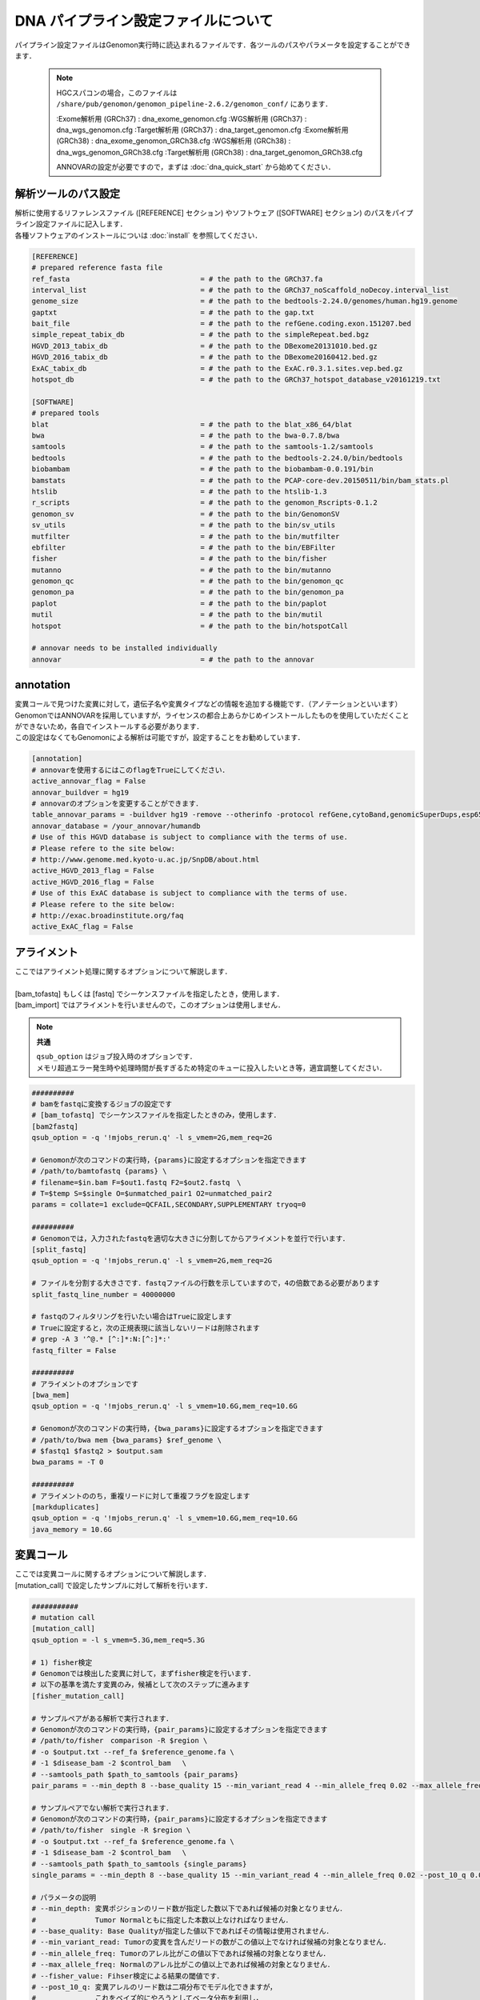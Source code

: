 DNA パイプライン設定ファイルについて
====================================

パイプライン設定ファイルはGenomon実行時に読込まれるファイルです．各ツールのパスやパラメータを設定することができます．

 .. note::
  HGCスパコンの場合，このファイルは ``/share/pub/genomon/genomon_pipeline-2.6.2/genomon_conf/`` にあります．

  :Exome解析用 (GRCh37) : dna_exome_genomon.cfg
  :WGS解析用 (GRCh37) :   dna_wgs_genomon.cfg
  :Target解析用 (GRCh37) : dna_target_genomon.cfg
  :Exome解析用 (GRCh38) : dna_exome_genomon_GRCh38.cfg
  :WGS解析用 (GRCh38) :   dna_wgs_genomon_GRCh38.cfg
  :Target解析用 (GRCh38) : dna_target_genomon_GRCh38.cfg
  
  ANNOVARの設定が必要ですので，まずは :doc:`dna_quick_start` から始めてください．

解析ツールのパス設定
-------------------------

| 解析に使用するリファレンスファイル ([REFERENCE] セクション) やソフトウェア ([SOFTWARE] セクション) のパスをパイプライン設定ファイルに記入します．
| 各種ソフトウェアのインストールについは :doc:`install` を参照してください．

.. code-block:: cfg

    [REFERENCE]
    # prepared reference fasta file
    ref_fasta                               = # the path to the GRCh37.fa
    interval_list                           = # the path to the GRCh37_noScaffold_noDecoy.interval_list
    genome_size                             = # the path to the bedtools-2.24.0/genomes/human.hg19.genome
    gaptxt                                  = # the path to the gap.txt
    bait_file                               = # the path to the refGene.coding.exon.151207.bed
    simple_repeat_tabix_db                  = # the path to the simpleRepeat.bed.bgz
    HGVD_2013_tabix_db                      = # the path to the DBexome20131010.bed.gz
    HGVD_2016_tabix_db                      = # the path to the DBexome20160412.bed.gz
    ExAC_tabix_db                           = # the path to the ExAC.r0.3.1.sites.vep.bed.gz
    hotspot_db                              = # the path to the GRCh37_hotspot_database_v20161219.txt

    [SOFTWARE]
    # prepared tools
    blat                                    = # the path to the blat_x86_64/blat
    bwa                                     = # the path to the bwa-0.7.8/bwa
    samtools                                = # the path to the samtools-1.2/samtools
    bedtools                                = # the path to the bedtools-2.24.0/bin/bedtools
    biobambam                               = # the path to the biobambam-0.0.191/bin
    bamstats                                = # the path to the PCAP-core-dev.20150511/bin/bam_stats.pl
    htslib                                  = # the path to the htslib-1.3
    r_scripts                               = # the path to the genomon_Rscripts-0.1.2
    genomon_sv                              = # the path to the bin/GenomonSV
    sv_utils                                = # the path to the bin/sv_utils
    mutfilter                               = # the path to the bin/mutfilter
    ebfilter                                = # the path to the bin/EBFilter
    fisher                                  = # the path to the bin/fisher
    mutanno                                 = # the path to the bin/mutanno
    genomon_qc                              = # the path to the bin/genomon_qc
    genomon_pa                              = # the path to the bin/genomon_pa
    paplot                                  = # the path to the bin/paplot
    mutil                                   = # the path to the bin/mutil
    hotspot                                 = # the path to the bin/hotspotCall

    # annovar needs to be installed individually
    annovar                                 = # the path to the annovar

annotation
------------

| 変異コールで見つけた変異に対して，遺伝子名や変異タイプなどの情報を追加する機能です．（アノテーションといいます）
| GenomonではANNOVARを採用していますが，ライセンスの都合上あらかじめインストールしたものを使用していただくことができないため，各自でインストールする必要があります．
| この設定はなくてもGenomonによる解析は可能ですが，設定することをお勧めしています．

.. code-block:: cfg

    [annotation]
    # annovarを使用するにはこのflagをTrueにしてください．
    active_annovar_flag = False
    annovar_buildver = hg19
    # annovarのオプションを変更することができます．
    table_annovar_params = -buildver hg19 -remove --otherinfo -protocol refGene,cytoBand,genomicSuperDups,esp6500siv2_all,1000g2010nov_all,1000g2014oct_all,1000g2014oct_afr,1000g2014oct_eas,1000g2014oct_eur,snp131,snp138,snp131NonFlagged,snp138NonFlagged,cosmic68wgs,cosmic70,clinvar_20150629,ljb26_all -operation g,r,r,f,f,f,f,f,f,f,f,f,f,f,f,f,f
    annovar_database = /your_annovar/humandb
    # Use of this HGVD database is subject to compliance with the terms of use.
    # Please refere to the site below:
    # http://www.genome.med.kyoto-u.ac.jp/SnpDB/about.html
    active_HGVD_2013_flag = False
    active_HGVD_2016_flag = False
    # Use of this ExAC database is subject to compliance with the terms of use.
    # Please refere to the site below:
    # http://exac.broadinstitute.org/faq
    active_ExAC_flag = False

アライメント
------------------

| ここではアライメント処理に関するオプションについて解説します．
| 
| [bam_tofastq] もしくは [fastq] でシーケンスファイルを指定したとき，使用します．
| [bam_import] ではアライメントを行いませんので，このオプションは使用しません．

.. note::

  **共通**
  
  | ``qsub_option`` はジョブ投入時のオプションです．
  | メモリ超過エラー発生時や処理時間が長すぎるため特定のキューに投入したいとき等，適宜調整してください．

.. code-block:: cfg

    ##########
    # bamをfastqに変換するジョブの設定です
    # [bam_tofastq] でシーケンスファイルを指定したときのみ，使用します．
    [bam2fastq]
    qsub_option = -q '!mjobs_rerun.q' -l s_vmem=2G,mem_req=2G
   
    # Genomonが次のコマンドの実行時，{params}に設定するオプションを指定できます
    # /path/to/bamtofastq {params} \
    # filename=$in.bam F=$out1.fastq F2=$out2.fastq　\
    # T=$temp S=$single O=$unmatched_pair1 O2=unmatched_pair2
    params = collate=1 exclude=QCFAIL,SECONDARY,SUPPLEMENTARY tryoq=0
    
    ##########
    # Genomonでは，入力されたfastqを適切な大きさに分割してからアライメントを並行で行います．
    [split_fastq]
    qsub_option = -q '!mjobs_rerun.q' -l s_vmem=2G,mem_req=2G
    
    # ファイルを分割する大きさです．fastqファイルの行数を示していますので，4の倍数である必要があります
    split_fastq_line_number = 40000000
    
    # fastqのフィルタリングを行いたい場合はTrueに設定します
    # Trueに設定すると，次の正規表現に該当しないリードは削除されます
    # grep -A 3 '^@.* [^:]*:N:[^:]*:' 
    fastq_filter = False
    
    ##########
    # アライメントのオプションです
    [bwa_mem]
    qsub_option = -q '!mjobs_rerun.q' -l s_vmem=10.6G,mem_req=10.6G

    # Genomonが次のコマンドの実行時，{bwa_params}に設定するオプションを指定できます
    # /path/to/bwa mem {bwa_params} $ref_genome \
    # $fastq1 $fastq2 > $output.sam
    bwa_params = -T 0 
    
    ##########
    # アライメントののち，重複リードに対して重複フラグを設定します
    [markduplicates]
    qsub_option = -q '!mjobs_rerun.q' -l s_vmem=10.6G,mem_req=10.6G
    java_memory = 10.6G


変異コール
--------------

| ここでは変異コールに関するオプションについて解説します．
| [mutation_call] で設定したサンプルに対して解析を行います．

.. code-block:: cfg

    ###########
    # mutation call
    [mutation_call]
    qsub_option = -l s_vmem=5.3G,mem_req=5.3G
    
    # 1) fisher検定
    # Genomonでは検出した変異に対して，まずfisher検定を行います．
    # 以下の基準を満たす変異のみ，候補として次のステップに進みます
    [fisher_mutation_call]
    
    # サンプルペアがある解析で実行されます．
    # Genomonが次のコマンドの実行時，{pair_params}に設定するオプションを指定できます
    # /path/to/fisher　comparison -R $region \
    # -o $output.txt --ref_fa $reference_genome.fa \
    # -1 $disease_bam -2 $control_bam 　\
    # --samtools_path $path_to_samtools {pair_params}
    pair_params = --min_depth 8 --base_quality 15 --min_variant_read 4 --min_allele_freq 0.02 --max_allele_freq 0.1 --fisher_value 0.1 --samtools_params "-q 20 -BQ0 -d 10000000 --ff UNMAP,SECONDARY,QCFAIL,DUP"

    # サンプルペアでない解析で実行されます．
    # Genomonが次のコマンドの実行時，{pair_params}に設定するオプションを指定できます
    # /path/to/fisher　single -R $region \
    # -o $output.txt --ref_fa $reference_genome.fa \
    # -1 $disease_bam -2 $control_bam 　\
    # --samtools_path $path_to_samtools {single_params}    
    single_params = --min_depth 8 --base_quality 15 --min_variant_read 4 --min_allele_freq 0.02 --post_10_q 0.02 --samtools_params "-q 20 -BQ0 -d 10000000 --ff UNMAP,SECONDARY,QCFAIL,DUP"
    
    # パラメータの説明
    # --min_depth: 変異ポジションのリード数が指定した数以下であれば候補の対象となりません．
    #              Tumor Normalともに指定した本数以上なければなりません．
    # --base_quality: Base Qualityが指定した値以下であればその情報は使用されません．
    # --min_variant_read: Tumorの変異を含んだリードの数がこの値以上でなければ候補の対象となりません．
    # --min_allele_freq: Tumorのアレル比がこの値以下であれば候補の対象となりません．
    # --max_allele_freq: Normalのアレル比がこの値以上であれば候補の対象となりません．
    # --fisher_value: Fihser検定による結果の閾値です．
    # --post_10_q: 変異アレルのリード数は二項分布でモデル化できますが，
    #              これをベイズ的にやろうとしてベータ分布を利用し，
    #              その結果の10% posterio quantileを閾値としています.
    # --samtools_params: samtool mpileupで使用するのパラメータです．
    
    # 2) リアライメント
    # つぎに，変異が見つかったリードをblatを使用して再度アライメントします（これをリアライメントと呼びます）
    # Genomonが次のコマンドの実行時，{params}に設定するオプションを指定できます
    # /path/to/mutfilter realignment \
    # --target_mutation_file $input.txt \
    # -1 $disease_bam (-2 $control_bam) \
    # --output $output.txt --ref_genome $reference_genome.fa \
    # --blat_path $path_to_blat {params}
    [realignment_filter]    
    params = --score_difference 5 --window_size 200 --max_depth 5000 --exclude_sam_flags 3328
    
    # パラメータの説明
    # --score_difference: リアライメント時にマルチアライメントしているが，
    #                     1番目に良いスコアと2番目に良いスコアの差が指定した値以内であったら，
    #                     そのリードを使用しないという設定です（基本的にスコアに差がある方がUniqueにアライメントされています)
    # --window_size: リアライメントするときのリファレンスゲノムを作るときの設定です
    #                window size(bases) + 変異サイズ + window size(bases)のリファレンスゲノムを作っています．
    # --max_depth: 対象の変異positionがこの値以上のdepthであればリアライメントしません．
    # --exclude_sam_flags: 指定された値を含むsam flagのリードは対象から除かれます．


    # 3) indel判定
    # Normalサンプルの検出した変異ポジションの周辺にindelがあるか確認します．サンプルペアでないとこの処理は動きません．
    # indelとみなされた変異はアノテーションされます．この判定で変異候補の数は変わりません．
    # indel判定に使用した値は解析結果ファイル中，"indel_mismatch_count", と "indel_mismatch_rate" 列に出力されます
    # Genomonが次のコマンドの実行時，{params}に設定するオプションを指定できます
    # /path/to/mutfilter indel \
    # --target_mutation_file $input.txt \
    # -2 $control.bam --output $output.txt \
    # --samtools_path $path_to_samtools {params} 
    [indel_filter]
    params = --search_length 40 --neighbor 5 --min_depth 8 --min_mismatch 100000 --af_thres 1 --samtools_params "-q 20 -BQ0 -d 10000000 --ff UNMAP,SECONDARY,QCFAIL,DUP"
    
    # パラメータの説明
    # --search_length: indelを検索するときの範囲を指定します
    #                  search_length(bases) + 変異サイズ + search_length(bases)の範囲で探しに行きます．
    # --neighbor: 探し出したindelが候補のポジションから指定した値の範囲内にいればindelフィルタの対象とします．
    # --min_depth: Depthと書かれている場合は変異ポジションのリード数の閾値になります．
    # --min_mismatch: 指定された値以上のミスマッチ数であればその変異を出力しません．
    # --af_thres: 指定された値以上のアレル比であればその変異を出力しません．
    # --samtools_params: samtool mpileupのパラメータです．
    
    # 4) breakpoint
    # Normalサンプルの検出した変異ポジションの周辺にbreakpointがあるか確認します．サンプルペアでないとこの処理は動きません．
    # breakpointとみなされた変異はアノテーションされます．この判定で変異候補の数は変わりません．
    # Genomonが次のコマンドの実行時，{params}に設定するオプションを指定できます
    # /path/to/mutfilter breakpoint \
    # --target_mutation_file $input.txt \
    # -2 $control_bam --output $output.txt \
    # {params} 
    [breakpoint_filter]
    params = --max_depth 1000 --min_clip_size 20 --junc_num_thres 0 --mapq_thres 10 --exclude_sam_flags 3332
    
    # パラメータの説明
    # --max_depth: 対象の変異positionがこの値以上のdepthであればBreakpoint Filterを行いません．
    # --min_clip_size: ソフトクリッピングの長さが指定した値以下であればその情報は使用されません．
    # --junc_num_thres: junctionの数が指定の値より小さければその変異を出力しません．
    # --map_quality: Mapping Qualityが指定した値以下であればその情報は使用されません．
    # --exclude_sam_flags: 指定された値を含むsam flagのリードは対象から除かれます．
    
    # 5) EBCall
    # サンプル設定ファイルに記載されたコントロールパネルを使用してEBCallを行います
    [eb_filter]
    # mapping qualityが指定した値以下であればその情報は使用されません．
    map_quality = 20
    # base qualityが指定した値以下であればその情報は使用されません．
    base_quality = 15
    # SAM Flagで以下のフラグが立っているリードをスキップします.
    filter_flags = UNMAP,SECONDARY,QCFAIL,DUP
    
    # 6) Hot sopt
    # サンプルペアでないとこの処理は動きません．
    # hotspot callを使用するにはこのflagをTrueにしてください．
    [hotspot]
    active_hotspot_flag = True
    
    # Genomonが次のコマンドの実行時，{params}に設定するオプションを指定できます
    # /path/to/hotspot {params} \
    # $disease_bam $control.bam \
    # $output.txt $hotspot_database
    params = -t 0.1 -c 0.1 -R 0.1 -m 8.0 -S "-B -q 20 -Q2 -d 10000000" 

    # パラメータの説明
    # -t: Tumorのミスマッチ率がこの値より小さければ候補の対象となりません．
    # -c: Normalのミスマッチ率がこの値より大きければ候補の対象となりません．
    # -R: Normalのミスマッチ率 > Tumorのミスマッチ率 * 指定した値にであれば候補になりません．
    # -m: scoreの値が指定した値より小さければ候補になりません．
    # -S: samtool mpileupのパラメータです．
    
    # 7) 変異結果のマージ
    # Genomonでは 1)～6) までの処理をシーケンスデータを分割して変更して行います．
    # ここで一つのファイル {サンプル名}.genomon_mutation.result.txtから{サンプル名}.genomon_mutation.result.txt に結果をまとめます．
    [mutation_merge]
    qsub_option = -q '!mjobs_rerun.q' -l s_vmem=2G,mem_req=2G
    
    # 8) Genomonおすすめフィルタ
    # 7) で作成した結果ファイルに対して，よく使用されるフィルタリングをあらかじめ実施します
    # {サンプル名}.genomon_mutation.result.txtから{サンプル名}.genomon_mutation.result.filt.txtファイルを作成するためのフィルタ条件です．
    [mutation_util]
    
    # サンプルペアの解析で実行されます．
    # Genomonが次のコマンドの実行時，{single_params}に設定するオプションを指定できます
    # /path/to/mutil filter \
    # -i $input.txt -o $output.txt \
    # {single_params}
    pair_params = --fish_pval 1.0 --realign_pval 1.0 --eb_pval 4.0 --tcount 4 --ncount 2

    # サンプルペアでない解析で実行されます．
    # Genomonが次のコマンドの実行時，{single_params}に設定するオプションを指定できます
    # /path/to/mutil filter \
    # -i $input.txt -o $output.txt \
    # {single_params}
    single_params = --post10q 0.1 --r_post10q 0.1 --count 4

    # パラメータの説明
    # たとえば--fish_pvalに 1.0 を指定すると，その値以上のレコードがresult.filt.txtに出力されます.
    #  --fish_pval: カラム"P-value(fisher)" >= 
    #  --realign_pval: カラム"P-value(fisher)_realignment" >= 
    #  --eb_pval: カラム"P-value(EBCall)" >= 
    #  --tcount: カラム"AltNum_tumor" >= 
    #  --ncount: カラム"AltNum_normal" <= 
    #  --post10q: カラム"10%_posterior_quantile" >= 
    #  --r_post10q: カラム"10%_posterior_quantile(realignment)" >= 
    #  --count: カラム"readPairNum" >= 


構造変異解析 (SV)
------------------

| ここでは SV 検出に関するオプションについて解説します．
| Genomonでは SV の検出にGenomonSVというソフトウェアを使用しており， [sv_detection] で設定したサンプルに対して解析を行います．

.. code-block:: cfg

    ##########
    ## Genomon SV
    
    # 1) svの検出を行います 
    # Genomonが次のコマンドの実行時，{params}に設定するオプションを指定できます
    # paramsに設定できるパラメータについてはGenomonSVのドキュメントをご確認ください．
   　# /path/to/genomon_sv parse \
    # $input_bam output_prefix {params}
    [sv_parse]
    qsub_option = -q '!mjobs_rerun.q' -l s_vmem=5.3G,mem_req=5.3G
    params = 
    
    # 2) svのマージを行います
    # Genomonが次のコマンドの実行時，{params}に設定するオプションを指定できます
    # paramsに設定できるパラメータについてはGenomonSVのドキュメントをご確認ください．
    # /path/to/genomon_sv merge \
    # $control_info $merge_output_file {params} 
    [sv_merge]
    qsub_option = -q '!mjobs_rerun.q' -l s_vmem=5.3G,mem_req=5.3G
    params = 
    
    # 3) svのフィルタリングを行います
    ### フィルタその1：
    # {サンプル名}.genomon_sv.result.txtファイルを作成するためのフィルタ条件です
    # Genomonが次のコマンドの実行時，{params}に設定するオプションを指定できます
    # /path/to/genomon_sv filt \
    # $input_bam $output_prefix $reference_genome \
    # $annotation_dir {params} 
    [sv_filt]
    qsub_option = -q '!mjobs_rerun.q' -l s_vmem=5.3G,mem_req=5.3G
    params = --min_junc_num 2 --max_control_variant_read_pair 10 --min_overhang_size 30  
    
    # パラメータの説明
    #    --min_junc_num: minimum required number of supporting junction read pairs
    #    --max_control_variant_read_pair maximum allowed number of read pairs in matched control sample
    #    --min_overhang_size minimum region size arround each break-point which have to be covered by at least one aligned short read
    
    ### フィルタその2：Genomonおすすめフィルタ
    # {サンプル名}.genomon_sv.result.txtから{サンプル名}.genomon_mutation.result.filt.txtファイルを作成するためのフィルタ条件です
    # Genomonが次のコマンドの実行時，{sv_utils_params}に設定するオプションを指定できます
    # /path/to/sv_utils filter \
    # input.txt output.txt $sv_utils_annotation_dir \
    # {sv_utils_param} 
    sv_utils_params = --min_tumor_allele_freq 0.07 --max_control_variant_read_pair 1 --control_depth_thres 10 --inversion_size_thres 1000 --remove_simple_repeat
    
    # パラメータの説明
    # たとえば--min_tumor_allele_freqに 0.007 を指定すると，その値以上のレコードがresult.filt.txtに出力されます.
    #    --min_tumor_allele_freq >= 
    #    --max_control_variant_read_pair >=
    #    --control_depth_thres >=
    #    --inversion_size_thres >=

Quality Control (QC)
----------------------------

| ここではQCに関するオプションについて解説します．
|
| Genomonでは QC の算出にPCAP (bam_stats.pl) と GenomonQC (depthのカバレッジ計算) というソフトウェアを使用しています．
| [qc] で設定したサンプルに対して解析を行います．

.. code-block:: cfg

    ######
    # bamstats
    # PCAP (bam_stats.pl) 実行時オプションです．
    # 特別な設定はありません．
    [qc_bamstats]
    qsub_option = -q '!mjobs_rerun.q' -l s_vmem=2G,mem_req=2G
    
    ######
    # カバレッジ
    # PCAP (bam_stats.pl) ではカバレッジ計算ができませんので，GenomonQC を使用します．
    # exomeとwgsでは計算方法が異なりますのでwgsの場合は設定が必要です
    [qc_coverage]
    
    ### 共通
    qsub_option = -q '!mjobs_rerun.q' -l s_vmem=2G,mem_req=2G
    
    # カバレッジ率 (%)
    # 以下の場合，2% 10% 20% 30% 40% 50% 100% のカバレッジをそれぞれ計算します
    coverage    = 2,10,20,30,40,50,100
    
    # 指定したリードのみカバレッジ計算に使用します
    # Genomoではdepth計算の対象リードの取得に "samtools view" を使用しており，そこで使用するオプションです．
    # 【参考】その後，depthの計算に "samtools depth" を使用しています．
    samtools_params = -F 3072 -f 2
    
    ### WGS用の設定
    # wgsはsamtoolsで全リードを計算するにはサイズが大きすぎるため，
    # "bedtools shuffle" を用いてリードをランダムに抽出する処理を行っています．
    # 
    # wgsかどうか(wgsの場合はTrue)
    wgs_flag = False

    # リード抽出に使用する bedファイルを作成するオプションで，
    # bedファイル1行に記載する領域の大きさを指定します．
    # "bedtools shuffle" ではbedファイル1行から領域を選択するため，
    # 1行に記載された bed の領域に差があると抽出に偏りが生じるためこのようにサイズを統一しています．
    wgs_incl_bed_width = 1000000
    
    # 抽出するリードの本数
    wgs_i_bed_lines = 10000
    # 抽出するリードの長さ
    wgs_i_bed_width = 100    
    
    # bamstats とカバレッジの結果をマージして{サンプル名}.genomonQC.result.txtファイルを作成します．
    [qc_merge]
    qsub_option = -q '!mjobs_rerun.q' -l s_vmem=2G,mem_req=2G

Post Analysis
----------------------------

| ここでは変異コール，SV，QCの解析結果をレポート出力するPost Analysisという機能のオプションについて解説します．
|
| Post Analysisによるマージされた結果が必要ですので，レポート出力するには [post_analysis] と [paplot] 両方が有効(enable = True)にする必要があります．

.. code-block:: cfg

    # GenomonではGenomonPostAnalysisというソフトウェアを用いて，サンプル毎の結果ファイルを1つのファイルにマージしています
    [post_analysis]
    qsub_option = -q '!mjobs_rerun.q' -l s_vmem=2G,mem_req=2G

    # Genomon Post Analysisを使用しない場合はFalse
    enable = True
    
    # post analysisの設定ファイルです．インストールした場所にありますので，パスを設定してください
    config_file = # the path to the GenomonPostAnalysis-1.0.2/genomon_post_analysis.cfg
    
    # paplotというソフトウェアを用いてレポートを作成します
    [paplot]
    qsub_option = -q '!mjobs_rerun.q' -l s_vmem=2G,mem_req=2G
    
    # paplotを使用しない場合はFalse
    enable = True 
    
    # ペアを設定していないサンプルをpaplotの対象から除く場合はFalse
    include_unpair = True
    # コントロールパネルを使用しないサンプルをpaplotの対象から除く場合はFalse
    include_unpanel = True

    # paplotの設定ファイルです．
    # paplotをインストールした場所/config_template/ 配下にGenomon用の設定ファイルがありますので，パスを設定してください
    config_file = # the path to the paplot-0.5.5/paplot.cfg

    # index.htmlの設定です．通常変更する必要はありません
    title = Genomon
    remarks = Data used in this report were generated using below software.
    software = genomon_pipeline:Genomon-Pipeline, genomon_sv:GenomonSV, sv_utils:sv_utils, fisher:GenomonFisher, mutfilter:GenomonMutationFilter, ebfilter:EBFilter, mutanno:mutanno, mutil:mutil, genomon_qc:GenomonQC


pmsignature
------------------

| ここではシグネチャ解析のオプションについて解説します．
|
| Genomonでは変異コールで見つかった変異を使用してシグネチャ解析を行います．
| Post Analysisによるマージされた結果が必要であり，プロットによる確認が必要なため以下条件をすべて満たすときのみ実行します

 - サンプル設定ファイル [mutation_call] でサンプルが設定されている
 - Genomon Post Analysisが有効である ([post_analysis] enable = True)
 - paplotが有効である ([paplot] enable = True)

.. code-block:: cfg

    ############
    # pmsignature
    
    [pre_pmsignature]
    qsub_option = -q '!mjobs_rerun.q' -l s_vmem=2G,mem_req=2G
    
    [pmsignature_full]
    # pmsignature (type=full) を実行しない場合はFalse
    enable = False
    qsub_option = -q '!mjobs_rerun.q' -l s_vmem=2G,mem_req=2G
    signum_min = 2
    signum_max = 6
    trdirflag = F
    trialnum = 10
    
    [pmsignature_ind]
    # pmsignature (type=independent) を実行しない場合はFalse
    enable = True
    qsub_option = -q '!mjobs_rerun.q' -l s_vmem=2G,mem_req=2G
    signum_min = 2
    signum_max = 6
    trdirflag = T
    trialnum = 10
    
    
